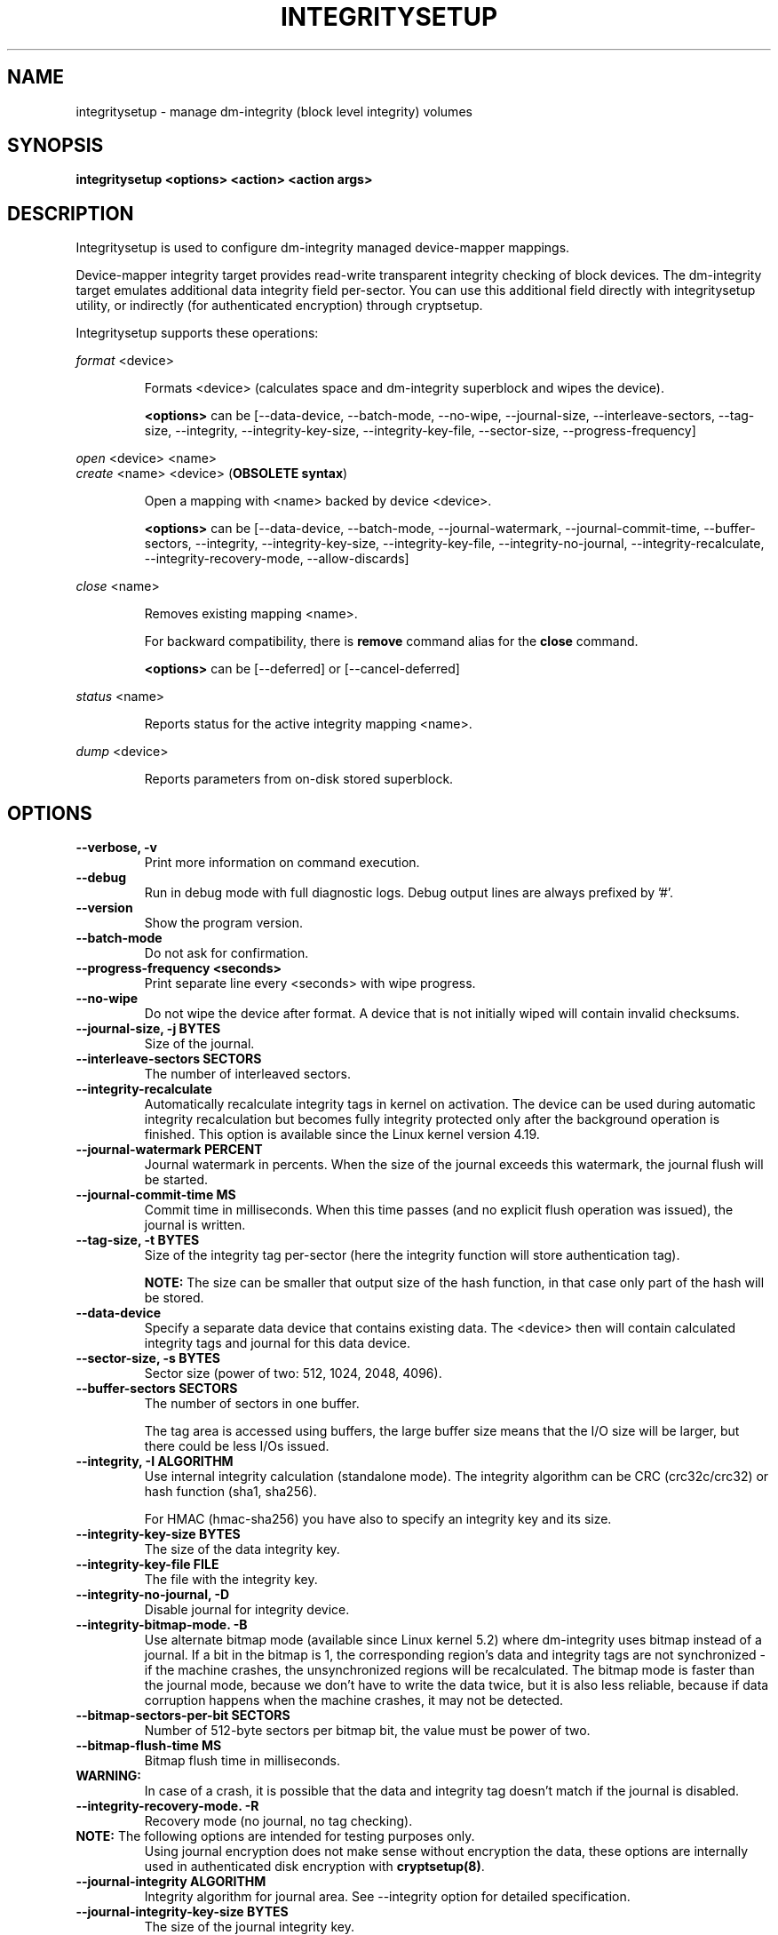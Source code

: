 .TH INTEGRITYSETUP "8" "January 2021" "integritysetup" "Maintenance Commands"
.SH NAME
integritysetup - manage dm-integrity (block level integrity) volumes
.SH SYNOPSIS
.B integritysetup <options> <action> <action args>
.SH DESCRIPTION
.PP
Integritysetup is used to configure dm-integrity managed device-mapper mappings.

Device-mapper integrity target provides read-write transparent integrity
checking of block devices. The dm-integrity target emulates additional data
integrity field per-sector. You can use this additional field directly
with integritysetup utility, or indirectly (for authenticated encryption)
through cryptsetup.

Integritysetup supports these operations:
.PP
\fIformat\fR <device>
.IP
Formats <device> (calculates space and dm-integrity superblock and wipes the device).

\fB<options>\fR can be [\-\-data\-device, \-\-batch\-mode, \-\-no\-wipe, \-\-journal\-size,
\-\-interleave\-sectors, \-\-tag\-size, \-\-integrity, \-\-integrity\-key\-size,
\-\-integrity\-key\-file, \-\-sector\-size, \-\-progress-frequency]

.PP
\fIopen\fR <device> <name>
.br
\fIcreate\fR <name> <device> (\fBOBSOLETE syntax\fR)
.IP
Open a mapping with <name> backed by device <device>.

\fB<options>\fR can be [\-\-data\-device, \-\-batch\-mode, \-\-journal\-watermark,
\-\-journal\-commit\-time, \-\-buffer\-sectors, \-\-integrity, \-\-integrity\-key\-size,
\-\-integrity\-key\-file, \-\-integrity\-no\-journal, \-\-integrity\-recalculate,
\-\-integrity\-recovery\-mode, \-\-allow\-discards]

.PP
\fIclose\fR <name>
.IP
Removes existing mapping <name>.

For backward compatibility, there is \fBremove\fR command alias
for the \fBclose\fR command.

\fB<options>\fR can be [\-\-deferred] or [\-\-cancel\-deferred]

.PP
\fIstatus\fR <name>
.IP
Reports status for the active integrity mapping <name>.
.PP
\fIdump\fR <device>
.IP
Reports parameters from on-disk stored superblock.

.SH OPTIONS
.TP
.B "\-\-verbose, \-v"
Print more information on command execution.
.TP
.B "\-\-debug"
Run in debug mode with full diagnostic logs. Debug output
lines are always prefixed by '#'.
.TP
.B "\-\-version"
Show the program version.
.TP
.B "\-\-batch\-mode"
Do not ask for confirmation.
.TP
.B "\-\-progress-frequency <seconds>"
Print separate line every <seconds> with wipe progress.
.TP
.B "\-\-no\-wipe"
Do not wipe the device after format. A device that is not initially wiped will contain invalid checksums.
.TP
.B "\-\-journal\-size, \-j BYTES"
Size of the journal.
.TP
.B "\-\-interleave\-sectors SECTORS"
The number of interleaved sectors.
.TP
.B "\-\-integrity\-recalculate"
Automatically recalculate integrity tags in kernel on activation.
The device can be used during automatic integrity recalculation but becomes fully
integrity protected only after the background operation is finished.
This option is available since the Linux kernel version 4.19.
.TP
.B "\-\-journal\-watermark PERCENT"
Journal watermark in percents. When the size of the journal exceeds this watermark,
the journal flush will be started.
.TP
.B "\-\-journal\-commit\-time MS"
Commit time in milliseconds. When this time passes (and no explicit flush operation was issued),
the journal is written.
.TP
.B "\-\-tag\-size, \-t BYTES"
Size of the integrity tag per-sector (here the integrity function will store authentication tag).

\fBNOTE:\fR The size can be smaller that output size of the hash function, in that case only
part of the hash will be stored.
.TP
.B "\-\-data\-device"
Specify a separate data device that contains existing data. The <device> then will contain
calculated integrity tags and journal for this data device.
.TP
.B "\-\-sector\-size, \-s BYTES"
Sector size (power of two: 512, 1024, 2048, 4096).
.TP
.B "\-\-buffer\-sectors SECTORS"
The number of sectors in one buffer.

The tag area is accessed using buffers, the large buffer size means that the I/O size will
be larger, but there could be less I/Os issued.
.TP
.B "\-\-integrity, \-I ALGORITHM"
Use internal integrity calculation (standalone mode).
The integrity algorithm can be CRC (crc32c/crc32) or hash function (sha1, sha256).

For HMAC (hmac-sha256) you have also to specify an integrity key and its size.
.TP
.B "\-\-integrity\-key\-size BYTES"
The size of the data integrity key.
.TP
.B "\-\-integrity\-key\-file FILE"
The file with the integrity key.
.TP
.B "\-\-integrity\-no\-journal, \-D"
Disable journal for integrity device.
.TP
.B "\-\-integrity\-bitmap\-mode. \-B"
Use alternate bitmap mode (available since Linux kernel 5.2)  where dm-integrity uses bitmap
instead of a journal. If a bit in the bitmap is 1, the corresponding region's data and integrity tags
are not synchronized - if the machine crashes, the unsynchronized regions will be recalculated.
The bitmap mode is faster than the journal mode, because we don't have to write the data
twice, but it is also less reliable, because if data corruption happens
when the machine crashes, it may not be detected.
.TP
.B "\-\-bitmap\-sectors\-per\-bit SECTORS"
Number of 512-byte sectors per bitmap bit, the value must be power of two.
.TP
.B "\-\-bitmap\-flush\-time MS"
Bitmap flush time in milliseconds.
.TP

\fBWARNING:\fR
In case of a crash, it is possible that the data and integrity tag doesn't match
if the journal is disabled.
.TP
.B "\-\-integrity\-recovery\-mode. \-R"
Recovery mode (no journal, no tag checking).
.TP

\fBNOTE:\fR The following options are intended for testing purposes only.
Using journal encryption does not make sense without encryption the data,
these options are internally used in authenticated disk encryption with \fBcryptsetup(8)\fR.
.TP
.B "\-\-journal\-integrity ALGORITHM"
Integrity algorithm for journal area.
See \-\-integrity option for detailed specification.
.TP
.B "\-\-journal\-integrity\-key\-size BYTES"
The size of the journal integrity key.
.TP
.B "\-\-journal\-integrity\-key\-file FILE"
The file with the integrity key.
.TP
.B "\-\-journal\-crypt ALGORITHM"
Encryption algorithm for journal data area.
You can use a block cipher here such as cbc-aes or
a stream cipher, for example, chacha20 or ctr-aes.
.TP
.B "\-\-journal\-crypt\-key\-size BYTES"
The size of the journal encryption key.
.TP
.B "\-\-journal\-crypt\-key\-file FILE"
The file with the journal encryption key.
.TP
.B "\-\-allow\-discards\fR"
Allow the use of discard (TRIM) requests for the device.
This option is available since the Linux kernel version 5.7.
.TP
.B "\-\-deferred"
Defers device removal in \fIclose\fR command until the last user closes it.
.TP
.B "\-\-cancel\-deferred"
Removes a previously configured deferred device removal in \fIclose\fR command.
.TP
The dm-integrity target is available since Linux kernel version 4.12.
.TP
\fBNOTE:\fR
Format and activation of an integrity device always require superuser
privilege because the superblock is calculated and handled in dm-integrity kernel target.

.SH RETURN CODES
Integritysetup returns 0 on success and a non-zero value on error.

Error codes are:
    1 wrong parameters
    2 no permission
    3 out of memory
    4 wrong device specified
    5 device already exists, or device is busy.

.SH EXAMPLES
Format the device with default standalone mode (CRC32C):

.B "integritysetup format <device>"

Open the device with default parameters:

.B "integritysetup open <device> test"

Format the device in standalone mode for use with HMAC(SHA256):

.B "integritysetup format <device> \-\-tag\-size 32 \-\-integrity hmac\-sha256 \
\-\-integrity\-key\-file <keyfile> \-\-integrity\-key\-size <key_bytes>"

Open (activate) the device with HMAC(SHA256) and HMAC key in file:

.B "integritysetup open <device> test \-\-integrity hmac\-sha256 \
\-\-integrity\-key\-file <keyfile> \-\-integrity\-key\-size <key_bytes>"

Dump dm-integrity superblock information:

.B "integritysetup dump <device>"

.SH REPORTING BUGS
Report bugs, including ones in the documentation, on
the cryptsetup mailing list at <dm-crypt@saout.de>
or in the 'Issues' section on LUKS website.
Please attach the output of the failed command with the
\-\-debug option added.
.SH AUTHORS
The integritysetup tool is written by Milan Broz <gmazyland@gmail.com>
and is part of the cryptsetup project.
.SH COPYRIGHT
Copyright \(co 2016-2021 Red Hat, Inc.
.br
Copyright \(co 2016-2021 Milan Broz

This is free software; see the source for copying conditions.  There is NO
warranty; not even for MERCHANTABILITY or FITNESS FOR A PARTICULAR PURPOSE.
.SH SEE ALSO
The project website at \fBhttps://gitlab.com/cryptsetup/cryptsetup\fR

The integrity on-disk format specification available at
\fBhttps://gitlab.com/cryptsetup/cryptsetup/wikis/DMIntegrity\fR
